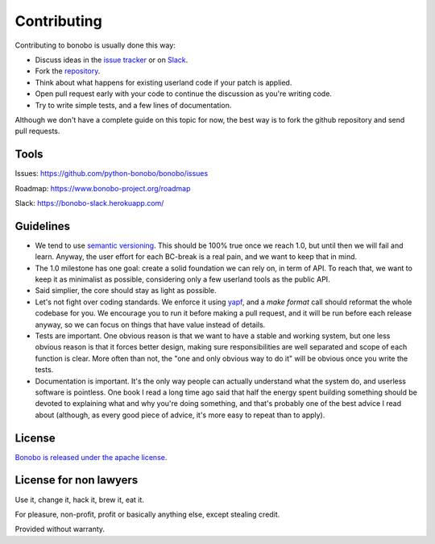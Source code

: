 Contributing
============

Contributing to bonobo is usually done this way:

* Discuss ideas in the `issue tracker <https://github.com/python-bonobo/bonobo>`_ or on `Slack <https://bonobo-slack.herokuapp.com/>`_.
* Fork the `repository <https://github.com/python-bonobo>`_.
* Think about what happens for existing userland code if your patch is applied.
* Open pull request early with your code to continue the discussion as you're writing code.
* Try to write simple tests, and a few lines of documentation.

Although we don't have a complete guide on this topic for now, the best way is to fork
the github repository and send pull requests.

Tools
:::::

Issues: https://github.com/python-bonobo/bonobo/issues

Roadmap: https://www.bonobo-project.org/roadmap

Slack: https://bonobo-slack.herokuapp.com/

Guidelines
::::::::::

* We tend to use `semantic versioning <http://semver.org/>`_. This should be 100% true once we reach 1.0, but until then we will fail
  and learn. Anyway, the user effort for each BC-break is a real pain, and we want to keep that in mind.
* The 1.0 milestone has one goal: create a solid foundation we can rely on, in term of API. To reach that, we want to keep it as
  minimalist as possible, considering only a few userland tools as the public API.
* Said simplier, the core should stay as light as possible.
* Let's not fight over coding standards. We enforce it using `yapf <https://github.com/google/yapf#yapf>`_, and a `make format` call
  should reformat the whole codebase for you. We encourage you to run it before making a pull request, and it will be run before each
  release anyway, so we can focus on things that have value instead of details.
* Tests are important. One obvious reason is that we want to have a stable and working system, but one less obvious reason is that
  it forces better design, making sure responsibilities are well separated and scope of each function is clear. More often than not,
  the "one and only obvious way to do it" will be obvious once you write the tests.
* Documentation is important. It's the only way people can actually understand what the system do, and userless software is pointless.
  One book I read a long time ago said that half the energy spent building something should be devoted to explaining what and why you're
  doing something, and that's probably one of the best advice I read about (although, as every good piece of advice, it's more easy to
  repeat than to apply).

License
:::::::

`Bonobo is released under the apache license <https://github.com/python-bonobo/bonobo/blob/0.2/LICENSE>`_.

License for non lawyers
:::::::::::::::::::::::

Use it, change it, hack it, brew it, eat it.

For pleasure, non-profit, profit or basically anything else, except stealing credit.

Provided without warranty.


